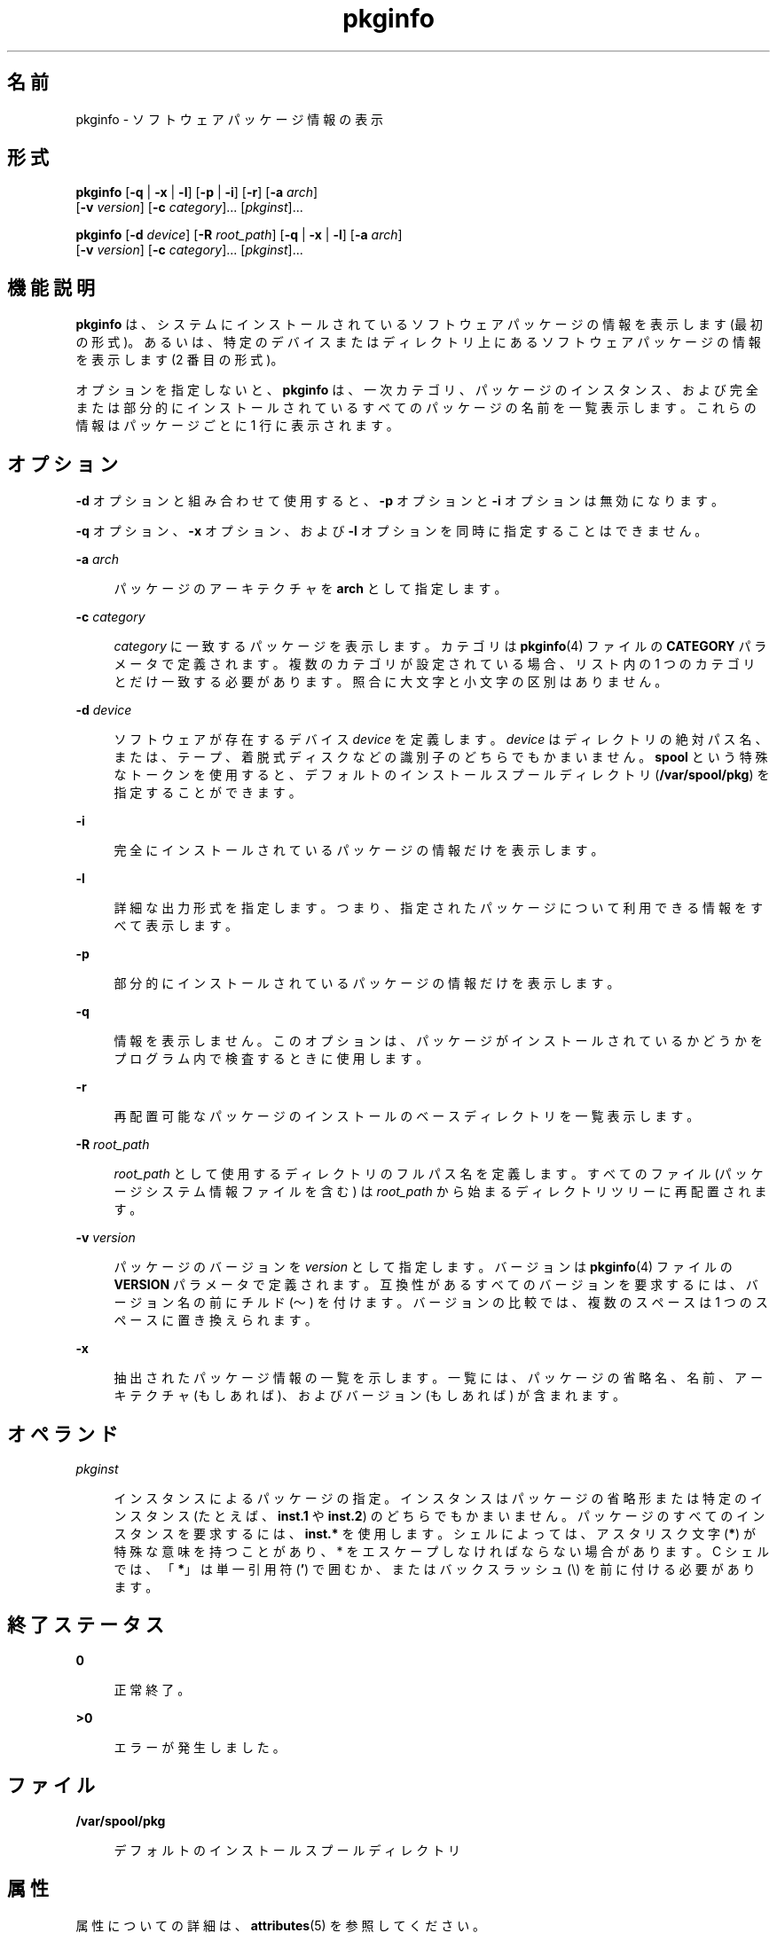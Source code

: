 '\" te
.\" Copyright (c) 2007, 2011, Oracle and/or its affiliates. All rights reserved.
.\" Copyright 1989 AT&T
.TH pkginfo 1 "2011 年 7 月 7 日" "SunOS 5.11" "ユーザーコマンド"
.SH 名前
pkginfo \- ソフトウェアパッケージ情報の表示
.SH 形式
.LP
.nf
\fBpkginfo\fR [\fB-q\fR | \fB-x\fR | \fB-l\fR] [\fB-p\fR | \fB-i\fR] [\fB-r\fR] [\fB-a\fR \fIarch\fR] 
     [\fB-v\fR \fIversion\fR] [\fB-c\fR \fIcategory\fR]... [\fIpkginst\fR]...
.fi

.LP
.nf
\fBpkginfo\fR [\fB-d\fR \fIdevice\fR] [\fB-R\fR \fIroot_path\fR] [\fB-q\fR | \fB-x\fR | \fB-l\fR] [\fB-a\fR \fIarch\fR] 
     [\fB-v\fR \fIversion\fR] [\fB-c\fR \fIcategory\fR]... [\fIpkginst\fR]...
.fi

.SH 機能説明
.sp
.LP
\fBpkginfo\fR は、システムにインストールされているソフトウェアパッケージの情報を表示します (最初の形式)。あるいは、特定のデバイスまたはディレクトリ上にあるソフトウェアパッケージの情報を表示します (2 番目の形式)。
.sp
.LP
オプションを指定しないと、\fBpkginfo\fR は、一次カテゴリ、パッケージのインスタンス、および完全または部分的にインストールされているすべてのパッケージの名前を一覧表示します。これらの情報はパッケージごとに 1 行に表示されます。
.SH オプション
.sp
.LP
\fB-d\fR オプションと組み合わせて使用すると、\fB-p\fR オプションと \fB-i\fR オプションは無効になります。
.sp
.LP
\fB-q\fR オプション、\fB-x\fR オプション、および \fB-l\fR オプションを同時に指定することはできません。
.sp
.ne 2
.mk
.na
\fB\fB-a\fR \fIarch\fR\fR
.ad
.sp .6
.RS 4n
パッケージのアーキテクチャを \fBarch\fR として指定します。
.RE

.sp
.ne 2
.mk
.na
\fB\fB-c\fR \fIcategory\fR\fR
.ad
.sp .6
.RS 4n
\fIcategory\fR に一致するパッケージを表示します。カテゴリは \fBpkginfo\fR(4) ファイルの \fBCATEGORY\fR パラメータで定義されます。複数のカテゴリが設定されている場合、リスト内の 1 つのカテゴリとだけ一致する必要があります。照合に大文字と小文字の区別はありません。
.RE

.sp
.ne 2
.mk
.na
\fB\fB-d\fR \fIdevice\fR\fR
.ad
.sp .6
.RS 4n
ソフトウェアが存在するデバイス \fIdevice\fR を定義します。\fIdevice\fR はディレクトリの絶対パス名、または、テープ、着脱式ディスクなどの識別子のどちらでもかまいません。\fBspool\fR という特殊なトークンを使用すると、デフォルトのインストールスプールディレクトリ (\fB/var/spool/pkg\fR) を指定することができます。
.RE

.sp
.ne 2
.mk
.na
\fB\fB-i\fR\fR
.ad
.sp .6
.RS 4n
完全にインストールされているパッケージの情報だけを表示します。
.RE

.sp
.ne 2
.mk
.na
\fB\fB-l\fR\fR
.ad
.sp .6
.RS 4n
詳細な出力形式を指定します。つまり、指定されたパッケージについて利用できる情報をすべて表示します。
.RE

.sp
.ne 2
.mk
.na
\fB\fB-p\fR\fR
.ad
.sp .6
.RS 4n
部分的にインストールされているパッケージの情報だけを表示します。
.RE

.sp
.ne 2
.mk
.na
\fB\fB-q\fR\fR
.ad
.sp .6
.RS 4n
情報を表示しません。このオプションは、パッケージがインストールされているかどうかをプログラム内で検査するときに使用します。
.RE

.sp
.ne 2
.mk
.na
\fB\fB-r\fR\fR
.ad
.sp .6
.RS 4n
再配置可能なパッケージのインストールのベースディレクトリを一覧表示します。
.RE

.sp
.ne 2
.mk
.na
\fB\fB-R\fR \fIroot_path\fR\fR
.ad
.sp .6
.RS 4n
\fIroot_path\fR として使用するディレクトリのフルパス名を定義します。すべてのファイル (パッケージシステム情報ファイルを含む) は \fIroot_path\fR から始まるディレクトリツリーに再配置されます。
.RE

.sp
.ne 2
.mk
.na
\fB\fB-v\fR \fIversion\fR\fR
.ad
.sp .6
.RS 4n
パッケージのバージョンを \fIversion\fR として指定します。バージョンは \fBpkginfo\fR(4) ファイルの \fBVERSION\fR パラメータで定義されます。互換性があるすべてのバージョンを要求するには、バージョン名の前にチルド (～) を付けます。\fB\fRバージョンの比較では、複数のスペースは 1 つのスペースに置き換えられます。
.RE

.sp
.ne 2
.mk
.na
\fB\fB-x\fR\fR
.ad
.sp .6
.RS 4n
抽出されたパッケージ情報の一覧を示します。一覧には、パッケージの省略名、名前、アーキテクチャ (もしあれば)、およびバージョン (もしあれば) が含まれます。
.RE

.SH オペランド
.sp
.ne 2
.mk
.na
\fB\fIpkginst\fR\fR
.ad
.sp .6
.RS 4n
インスタンスによるパッケージの指定。インスタンスはパッケージの省略形または特定のインスタンス (たとえば、\fBinst.1\fR や \fBinst.2\fR) のどちらでもかまいません。パッケージのすべてのインスタンスを要求するには、\fBinst.*\fR を使用します。シェルによっては、アスタリスク文字 (\fB*\fR) が特殊な意味を持つことがあり、 * をエスケープしなければならない場合があります。C シェルでは、「\fB*\fR」は単一引用符 (\fB\&'\fR) で囲むか、またはバックスラッシュ (\e) を前に付ける必要があります。
.RE

.SH 終了ステータス
.sp
.ne 2
.mk
.na
\fB\fB0\fR\fR
.ad
.sp .6
.RS 4n
正常終了。
.RE

.sp
.ne 2
.mk
.na
\fB\fB>0\fR\fR
.ad
.sp .6
.RS 4n
エラーが発生しました。
.RE

.SH ファイル
.sp
.ne 2
.mk
.na
\fB\fB/var/spool/pkg\fR\fR
.ad
.sp .6
.RS 4n
デフォルトのインストールスプールディレクトリ
.RE

.SH 属性
.sp
.LP
属性についての詳細は、\fBattributes\fR(5) を参照してください。
.sp

.sp
.TS
tab() box;
cw(2.75i) |cw(2.75i) 
lw(2.75i) |lw(2.75i) 
.
属性タイプ属性値
_
使用条件system/core-os
.TE

.SH 関連項目
.sp
.LP
\fBpkgtrans\fR(1), \fBpkgadd\fR(1M), \fBpkgask\fR(1M), \fBpkgchk\fR(1M), \fBpkgrm\fR(1M), \fBpkginfo\fR(4), \fBattributes\fR(5), \fBlargefile\fR(5)
.sp
.LP
\fI『Application Packaging Developer\&'s Guide』\fR
.SH 注意事項
.sp
.LP
パッケージコマンドは、\fBlargefile\fR(5) を認識します。これらのコマンドは、2G バイトより大きなファイルを、より小さなファイルと同様に処理します。現在の実装では、\fBpkgadd\fR(1M)、\fBpkgtrans\fR(1)、およびその他のパッケージコマンドは最大 4G バイトのデータストリームを処理できます。

